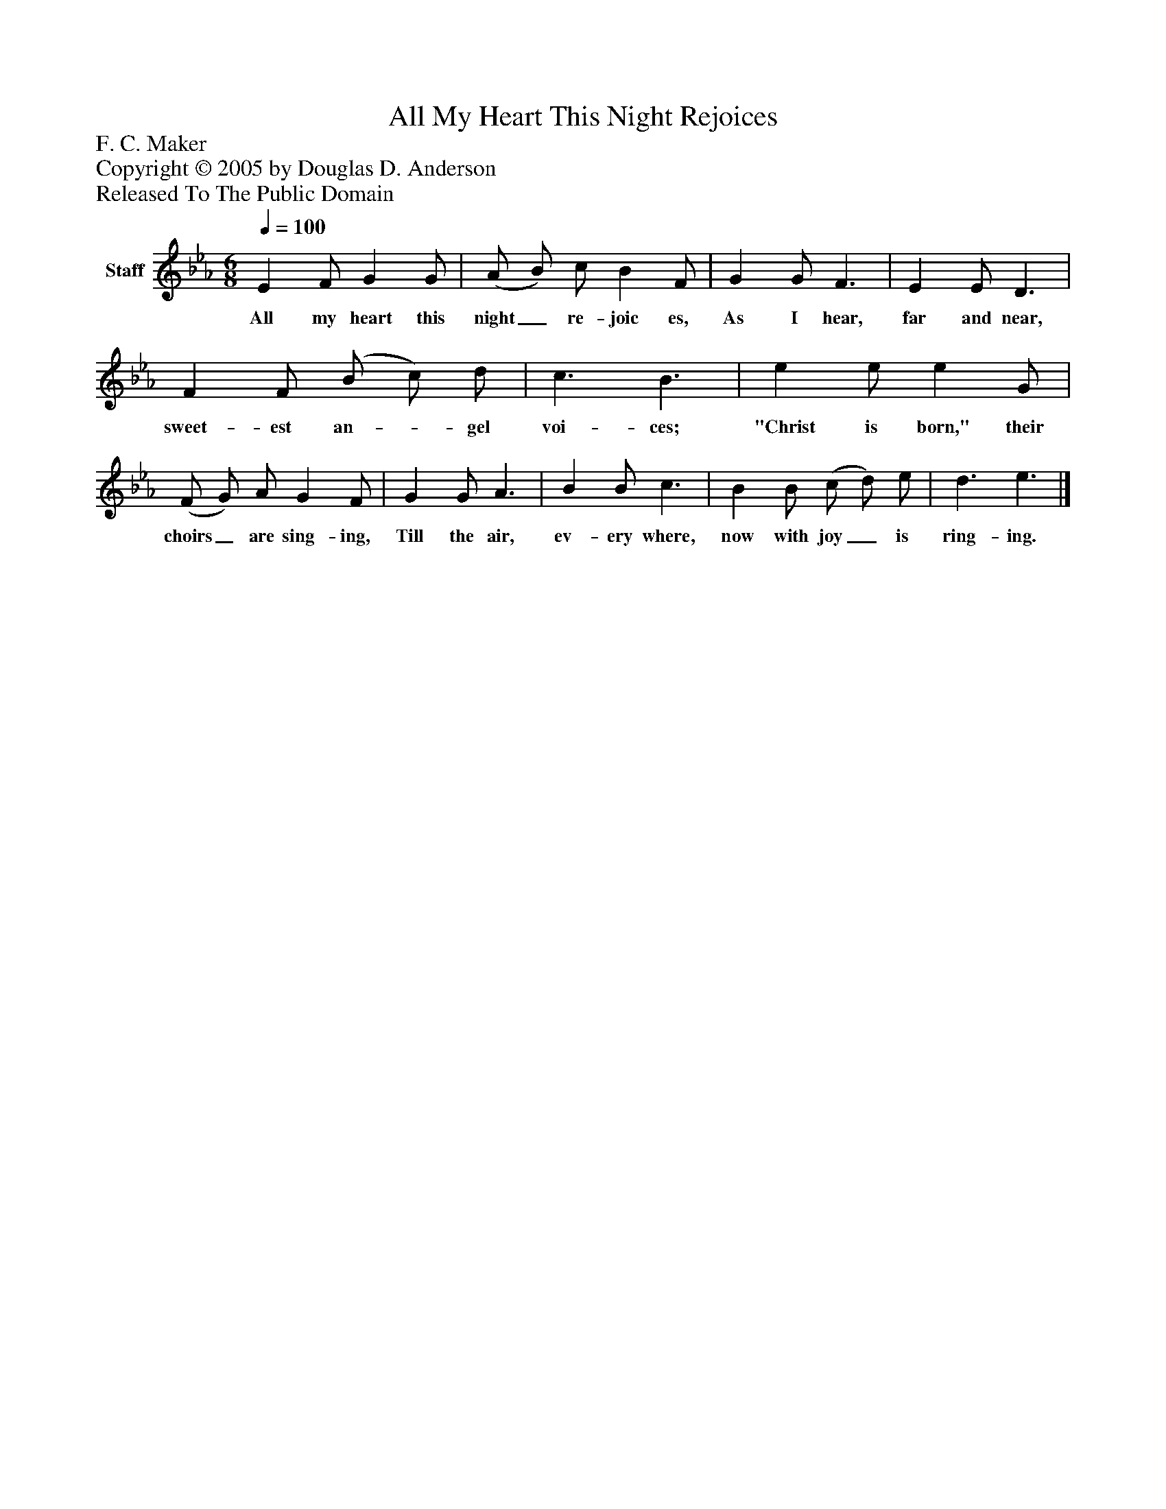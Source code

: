 %%abc-creator mxml2abc 1.4
%%abc-version 2.0
%%continueall true
%%titletrim true
%%titleformat A-1 T C1, Z-1, S-1
X: 0
T: All My Heart This Night Rejoices
Z: F. C. Maker
Z: Copyright © 2005 by Douglas D. Anderson
Z: Released To The Public Domain
L: 1/4
M: 6/8
Q: 1/4=100
V: P1 name="Staff"
%%MIDI program 1 19
K: Eb
[V: P1]  E F/ G G/ | (A/ B/) c/ B F/ | G G/ F3/ | E E/ D3/ | F F/ (B/ c/) d/ | c3/ B3/ | e e/ e G/ | (F/ G/) A/ G F/ | G G/ A3/ | B B/ c3/ | B B/ (c/ d/) e/ | d3/ e3/|]
w: All my heart this night_ re- joic es, As I hear, far and near, sweet- est an-_ gel voi- ces; "Christ is born," their choirs_ are sing- ing, Till the air, ev- ery where, now with joy_ is ring- ing.

